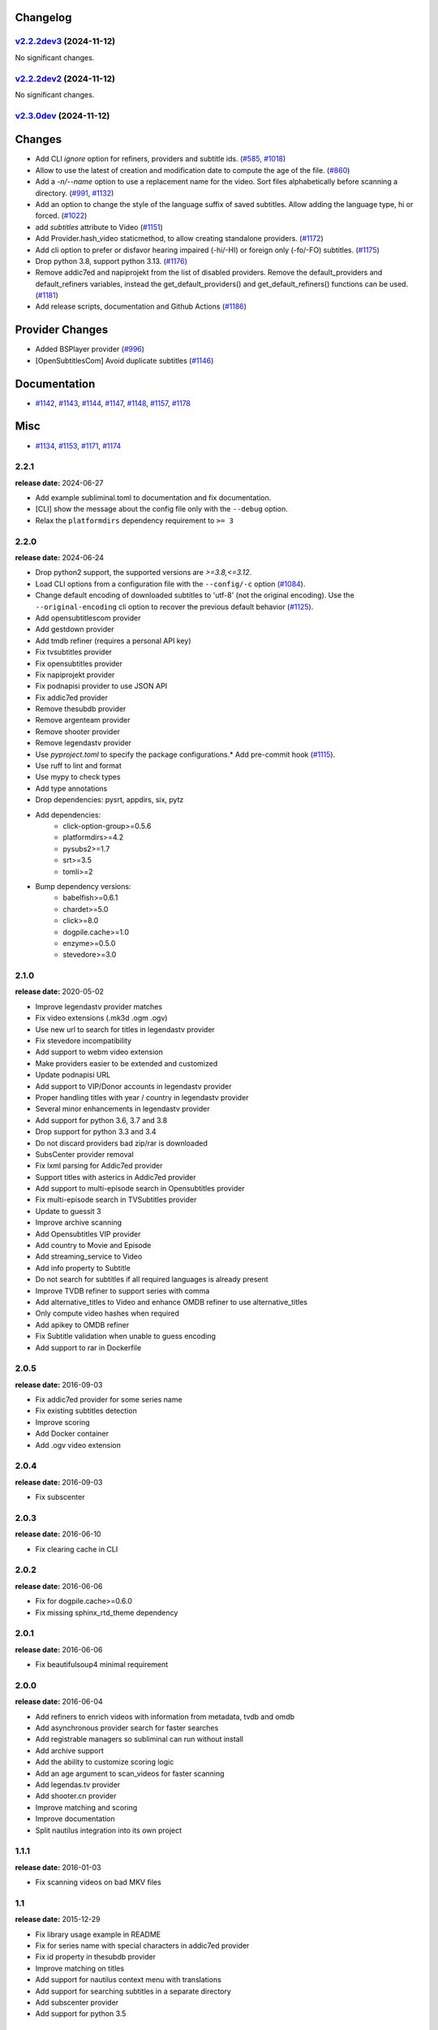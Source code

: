 Changelog
---------

.. towncrier release notes start

`v2.2.2dev3 <https://github.com/Diaoul/subliminal/tree/2.2.2dev3>`_ (2024-11-12)
^^^^^^^^^^^^^^^^^^^^^^^^^^^^^^^^^^^^^^^^^^^^^^^^^^^^^^^^^^^^^^^^^^^^^^^^^^^^^^^^

No significant changes.


`v2.2.2dev2 <https://github.com/Diaoul/subliminal/tree/2.2.2dev2>`_ (2024-11-12)
^^^^^^^^^^^^^^^^^^^^^^^^^^^^^^^^^^^^^^^^^^^^^^^^^^^^^^^^^^^^^^^^^^^^^^^^^^^^^^^^

No significant changes.


`v2.3.0dev <https://github.com/Diaoul/subliminal/tree/2.3.0dev>`_ (2024-11-12)
^^^^^^^^^^^^^^^^^^^^^^^^^^^^^^^^^^^^^^^^^^^^^^^^^^^^^^^^^^^^^^^^^^^^^^^^^^^^^^

Changes
-------

- Add CLI `ignore` option for refiners, providers and subtitle ids. (`#585 <https://github.com/Diaoul/subliminal/issues/585>`_, `#1018 <https://github.com/Diaoul/subliminal/issues/1018>`_)
- Allow to use the latest of creation and modification date to compute the age of the file. (`#860 <https://github.com/Diaoul/subliminal/issues/860>`_)
- Add a `-n/--name` option to use a replacement name for the video.
  Sort files alphabetically before scanning a directory. (`#991 <https://github.com/Diaoul/subliminal/issues/991>`_, `#1132 <https://github.com/Diaoul/subliminal/issues/1132>`_)
- Add an option to change the style of the language suffix of saved subtitles.
  Allow adding the language type, hi or forced. (`#1022 <https://github.com/Diaoul/subliminal/issues/1022>`_)
- add `subtitles` attribute to Video (`#1151 <https://github.com/Diaoul/subliminal/issues/1151>`_)
- Add Provider.hash_video staticmethod, to allow creating standalone providers. (`#1172 <https://github.com/Diaoul/subliminal/issues/1172>`_)
- Add cli option to prefer or disfavor hearing impaired (-hi/-HI) or foreign only (-fo/-FO) subtitles. (`#1175 <https://github.com/Diaoul/subliminal/issues/1175>`_)
- Drop python 3.8, support python 3.13. (`#1176 <https://github.com/Diaoul/subliminal/issues/1176>`_)
- Remove addic7ed and napiprojekt from the list of disabled providers.
  Remove the default_providers and default_refiners variables,
  instead the get_default_providers() and get_default_refiners() functions can be used. (`#1181 <https://github.com/Diaoul/subliminal/issues/1181>`_)
- Add release scripts, documentation and Github Actions (`#1186 <https://github.com/Diaoul/subliminal/issues/1186>`_)


Provider Changes
----------------

- Added BSPlayer provider (`#996 <https://github.com/Diaoul/subliminal/issues/996>`_)
- [OpenSubtitlesCom] Avoid duplicate subtitles (`#1146 <https://github.com/Diaoul/subliminal/issues/1146>`_)


Documentation
-------------

- `#1142 <https://github.com/Diaoul/subliminal/issues/1142>`_, `#1143 <https://github.com/Diaoul/subliminal/issues/1143>`_, `#1144 <https://github.com/Diaoul/subliminal/issues/1144>`_, `#1147 <https://github.com/Diaoul/subliminal/issues/1147>`_, `#1148 <https://github.com/Diaoul/subliminal/issues/1148>`_, `#1157 <https://github.com/Diaoul/subliminal/issues/1157>`_, `#1178 <https://github.com/Diaoul/subliminal/issues/1178>`_


Misc
----

- `#1134 <https://github.com/Diaoul/subliminal/issues/1134>`_, `#1153 <https://github.com/Diaoul/subliminal/issues/1153>`_, `#1171 <https://github.com/Diaoul/subliminal/issues/1171>`_, `#1174 <https://github.com/Diaoul/subliminal/issues/1174>`_


2.2.1
^^^^^
**release date:** 2024-06-27

* Add example subliminal.toml to documentation and fix documentation.
* [CLI] show the message about the config file only with the ``--debug`` option.
* Relax the ``platformdirs`` dependency requirement to ``>= 3``

2.2.0
^^^^^
**release date:** 2024-06-24

* Drop python2 support, the supported versions are `>=3.8,<=3.12`.
* Load CLI options from a configuration file with the ``--config/-c`` option (`#1084 <https://github.com/Diaoul/subliminal/pull/1084>`_).
* Change default encoding of downloaded subtitles to 'utf-8' (not the original encoding). Use the ``--original-encoding`` cli option to recover the previous default behavior (`#1125 <https://github.com/Diaoul/subliminal/pull/1125>`_).
* Add opensubtitlescom provider
* Add gestdown provider
* Add tmdb refiner (requires a personal API key)
* Fix tvsubtitles provider
* Fix opensubtitles provider
* Fix napiprojekt provider
* Fix podnapisi provider to use JSON API
* Fix addic7ed provider
* Remove thesubdb provider
* Remove argenteam provider
* Remove shooter provider
* Remove legendastv provider
* Use `pyproject.toml` to specify the package configurations.* Add pre-commit hook (`#1115 <https://github.com/Diaoul/subliminal/pull/1115>`_).
* Use ruff to lint and format
* Use mypy to check types
* Add type annotations
* Drop dependencies: pysrt, appdirs, six, pytz
* Add dependencies:
    - click-option-group>=0.5.6
    - platformdirs>=4.2
    - pysubs2>=1.7
    - srt>=3.5
    - tomli>=2
* Bump dependency versions:
    - babelfish>=0.6.1
    - chardet>=5.0
    - click>=8.0
    - dogpile.cache>=1.0
    - enzyme>=0.5.0
    - stevedore>=3.0

2.1.0
^^^^^
**release date:** 2020-05-02

* Improve legendastv provider matches
* Fix video extensions (.mk3d .ogm .ogv)
* Use new url to search for titles in legendastv provider
* Fix stevedore incompatibility
* Add support to webm video extension
* Make providers easier to be extended and customized
* Update podnapisi URL
* Add support to VIP/Donor accounts in legendastv provider
* Proper handling titles with year / country in legendastv provider
* Several minor enhancements in legendastv provider
* Add support for python 3.6, 3.7 and 3.8
* Drop support for python 3.3 and 3.4
* Do not discard providers bad zip/rar is downloaded
* SubsCenter provider removal
* Fix lxml parsing for Addic7ed provider
* Support titles with asterics in Addic7ed provider
* Add support to multi-episode search in Opensubtitles provider
* Fix multi-episode search in TVSubtitles provider
* Update to guessit 3
* Improve archive scanning
* Add Opensubtitles VIP provider
* Add country to Movie and Episode
* Add streaming_service to Video
* Add info property to Subtitle
* Do not search for subtitles if all required languages is already present
* Improve TVDB refiner to support series with comma
* Add alternative_titles to Video and enhance OMDB refiner to use alternative_titles
* Only compute video hashes when required
* Add apikey to OMDB refiner
* Fix Subtitle validation when unable to guess encoding
* Add support to rar in Dockerfile


2.0.5
^^^^^
**release date:** 2016-09-03

* Fix addic7ed provider for some series name
* Fix existing subtitles detection
* Improve scoring
* Add Docker container
* Add .ogv video extension


2.0.4
^^^^^
**release date:** 2016-09-03

* Fix subscenter


2.0.3
^^^^^
**release date:** 2016-06-10

* Fix clearing cache in CLI


2.0.2
^^^^^
**release date:** 2016-06-06

* Fix for dogpile.cache>=0.6.0
* Fix missing sphinx_rtd_theme dependency


2.0.1
^^^^^
**release date:** 2016-06-06

* Fix beautifulsoup4 minimal requirement


2.0.0
^^^^^
**release date:** 2016-06-04

* Add refiners to enrich videos with information from metadata, tvdb and omdb
* Add asynchronous provider search for faster searches
* Add registrable managers so subliminal can run without install
* Add archive support
* Add the ability to customize scoring logic
* Add an age argument to scan_videos for faster scanning
* Add legendas.tv provider
* Add shooter.cn provider
* Improve matching and scoring
* Improve documentation
* Split nautilus integration into its own project


1.1.1
^^^^^
**release date:** 2016-01-03

* Fix scanning videos on bad MKV files


1.1
^^^
**release date:** 2015-12-29

* Fix library usage example in README
* Fix for series name with special characters in addic7ed provider
* Fix id property in thesubdb provider
* Improve matching on titles
* Add support for nautilus context menu with translations
* Add support for searching subtitles in a separate directory
* Add subscenter provider
* Add support for python 3.5


1.0.1
^^^^^
**release date:** 2015-07-23

* Fix unicode issues in CLI (python 2 only)
* Fix score scaling in CLI (python 2 only)
* Improve error handling in CLI
* Color collect report in CLI


1.0
^^^
**release date:** 2015-07-22

* Many changes and fixes
* New test suite
* New documentation
* New CLI
* Added support for SubsCenter


0.7.5
^^^^^
**release date:** 2015-03-04

* Update requirements
* Remove BierDopje provider
* Add pre-guessed video optional argument in scan_video
* Improve hearing impaired support
* Fix TVSubtitles and Podnapisi providers


0.7.4
^^^^^
**release date:** 2014-01-27

* Fix requirements for guessit and babelfish


0.7.3
^^^^^
**release date:** 2013-11-22

* Fix windows compatibility
* Improve subtitle validation
* Improve embedded subtitle languages detection
* Improve unittests


0.7.2
^^^^^
**release date:** 2013-11-10

* Fix TVSubtitles for ambiguous series
* Add a CACHE_VERSION to force cache reloading on version change
* Set CLI default cache expiration time to 30 days
* Add podnapisi provider
* Support script for languages e.g. Latn, Cyrl
* Improve logging levels
* Fix subtitle validation in some rare cases


0.7.1
^^^^^
**release date:** 2013-11-06

* Improve CLI
* Add login support for Addic7ed
* Remove lxml dependency
* Many fixes


0.7.0
^^^^^
**release date:** 2013-10-29

**WARNING:** Complete rewrite of subliminal with backward incompatible changes

* Use enzyme to parse metadata of videos
* Use babelfish to handle languages
* Use dogpile.cache for caching
* Use charade to detect subtitle encoding
* Use pysrt for subtitle validation
* Use entry points for subtitle providers
* New subtitle score computation
* Hearing impaired subtitles support
* Drop async support
* Drop a few providers
* And much more...


0.6.4
^^^^^
**release date:** 2013-05-19

* Fix requirements due to enzyme 0.3


0.6.3
^^^^^
**release date:** 2013-01-17

* Fix requirements due to requests 1.0


0.6.2
^^^^^
**release date:** 2012-09-15

* Fix BierDopje
* Fix Addic7ed
* Fix SubsWiki
* Fix missing enzyme import
* Add Catalan and Galician languages to Addic7ed
* Add possible services in help message of the CLI
* Allow existing filenames to be passed without the ./ prefix


0.6.1
^^^^^
**release date:** 2012-06-24

* Fix subtitle release name in BierDopje
* Fix subtitles being downloaded multiple times
* Add Chinese support to TvSubtitles
* Fix encoding issues
* Fix single download subtitles without the force option
* Add Spanish (Latin America) exception to Addic7ed
* Fix group_by_video when a list entry has None as subtitles
* Add support for Galician language in Subtitulos
* Add an integrity check after subtitles download for Addic7ed
* Add error handling for if not strict in Language
* Fix TheSubDB hash method to return None if the file is too small
* Fix guessit.Language in Video.scan
* Fix language detection of subtitles


0.6.0
^^^^^
**release date:** 2012-06-16

**WARNING:** Backward incompatible changes

* Fix --workers option in CLI
* Use a dedicated module for languages
* Use beautifulsoup4
* Improve return types
* Add scan_filter option
* Add --age option in CLI
* Add TvSubtitles service
* Add Addic7ed service


0.5.1
^^^^^
**release date:** 2012-03-25

* Improve error handling of enzyme parsing


0.5
^^^
**release date:** 2012-03-25
**WARNING:** Backward incompatible changes

* Use more unicode
* New list_subtitles and download_subtitles methods
* New Pool object for asynchronous work
* Improve sort algorithm
* Better error handling
* Make sorting customizable
* Remove class Subliminal
* Remove permissions handling


0.4
^^^
**release date:** 2011-11-11

* Many fixes
* Better error handling


0.3
^^^
**release date:** 2011-08-18

* Fix a bug when series is not guessed by guessit
* Fix dependencies failure when installing package
* Fix encoding issues with logging
* Add a script to ease subtitles download
* Add possibility to choose mode of created files
* Add more checks before adjusting permissions


0.2
^^^
**release date:** 2011-07-11

* Fix plugin configuration
* Fix some encoding issues
* Remove extra logging


0.1
^^^
**release date:** *private release*

* Initial release
